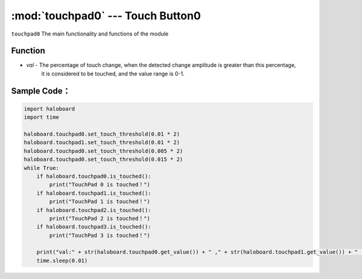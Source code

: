 :mod:`touchpad0` --- Touch Button0
=============================================

.. module:: touchpad0
    :synopsis: Touch Button0

``touchpad0`` The main functionality and functions of the module

Function
----------------------

.. function:: is_touched()

   Gets the current state of touch button 0.This returns True: the touch button 0 is touched, or False: the touch button 0 is not touched.

.. function:: get_value()

   Gets the touched state of the touch button. Values range from 0 to 10000.

.. function:: set_touch_threshold()

   Set the threshold value of the touch button, parameters:

- *val* - The percentage of touch change, when the detected change amplitude is greater than this percentage, 
          it is considered to be touched, and the value range is 0-1.

Sample Code：
----------------------

.. code-block:: python

  import haloboard
  import time

  haloboard.touchpad0.set_touch_threshold(0.01 * 2)
  haloboard.touchpad1.set_touch_threshold(0.01 * 2)
  haloboard.touchpad0.set_touch_threshold(0.005 * 2)
  haloboard.touchpad0.set_touch_threshold(0.015 * 2)
  while True:
      if haloboard.touchpad0.is_touched():
          print("TouchPad 0 is touched！")
      if haloboard.touchpad1.is_touched():
          print("TouchPad 1 is touched！")
      if haloboard.touchpad2.is_touched():
          print("TouchPad 2 is touched！")
      if haloboard.touchpad3.is_touched():
          print("TouchPad 3 is touched！")

      print("val:" + str(haloboard.touchpad0.get_value()) + " ," + str(haloboard.touchpad1.get_value()) + " ," + str(haloboard.touchpad2.get_value()) + " ," + str(haloboard.touchpad3.get_value()))
      time.sleep(0.01)
